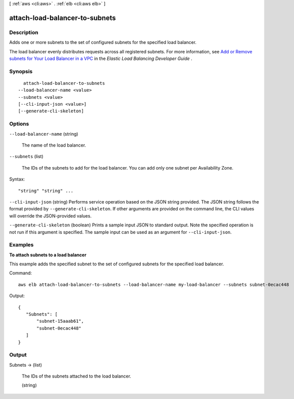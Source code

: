 [ :ref:`aws <cli:aws>` . :ref:`elb <cli:aws elb>` ]

.. _cli:aws elb attach-load-balancer-to-subnets:


*******************************
attach-load-balancer-to-subnets
*******************************



===========
Description
===========



Adds one or more subnets to the set of configured subnets for the specified load balancer.

 

The load balancer evenly distributes requests across all registered subnets. For more information, see `Add or Remove subnets for Your Load Balancer in a VPC`_ in the *Elastic Load Balancing Developer Guide* .



========
Synopsis
========

::

    attach-load-balancer-to-subnets
  --load-balancer-name <value>
  --subnets <value>
  [--cli-input-json <value>]
  [--generate-cli-skeleton]




=======
Options
=======

``--load-balancer-name`` (string)


  The name of the load balancer.

  

``--subnets`` (list)


  The IDs of the subnets to add for the load balancer. You can add only one subnet per Availability Zone.

  



Syntax::

  "string" "string" ...



``--cli-input-json`` (string)
Performs service operation based on the JSON string provided. The JSON string follows the format provided by ``--generate-cli-skeleton``. If other arguments are provided on the command line, the CLI values will override the JSON-provided values.

``--generate-cli-skeleton`` (boolean)
Prints a sample input JSON to standard output. Note the specified operation is not run if this argument is specified. The sample input can be used as an argument for ``--cli-input-json``.



========
Examples
========

**To attach subnets to a load balancer**

This example adds the specified subnet to the set of configured subnets for the specified load balancer.

Command::

  aws elb attach-load-balancer-to-subnets --load-balancer-name my-load-balancer --subnets subnet-0ecac448

Output::

   {
      "Subnets": [
          "subnet-15aaab61",
          "subnet-0ecac448"
      ]
   }



======
Output
======

Subnets -> (list)

  

  The IDs of the subnets attached to the load balancer.

  

  (string)

    

    

  



.. _Add or Remove subnets for Your Load Balancer in a VPC: http://docs.aws.amazon.com/ElasticLoadBalancing/latest/DeveloperGuide/elb-manage-subnets.html
